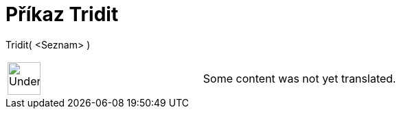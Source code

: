 = Příkaz Tridit
:page-en: commands/Sort
ifdef::env-github[:imagesdir: /cs/modules/ROOT/assets/images]

Tridit( <Seznam> )::

[width="100%",cols="50%,50%",]
|===
a|
image:48px-UnderConstruction.png[UnderConstruction.png,width=48,height=48]

|Some content was not yet translated.
|===
